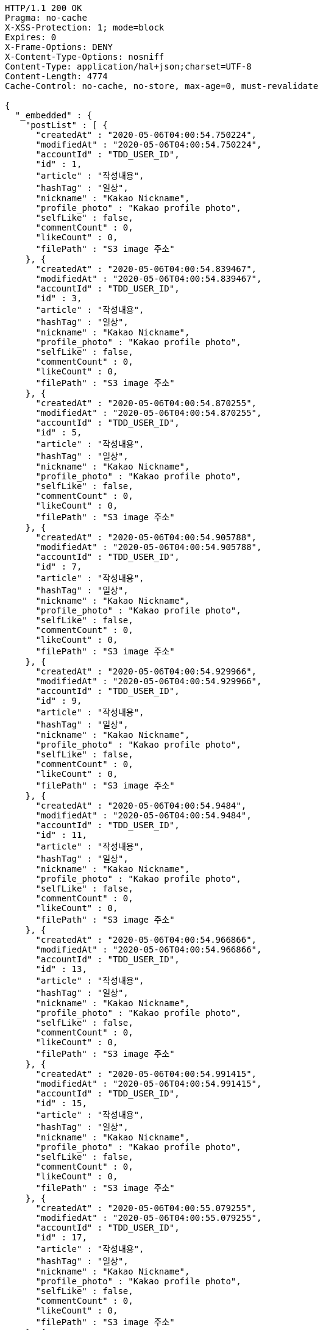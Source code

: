 [source,http,options="nowrap"]
----
HTTP/1.1 200 OK
Pragma: no-cache
X-XSS-Protection: 1; mode=block
Expires: 0
X-Frame-Options: DENY
X-Content-Type-Options: nosniff
Content-Type: application/hal+json;charset=UTF-8
Content-Length: 4774
Cache-Control: no-cache, no-store, max-age=0, must-revalidate

{
  "_embedded" : {
    "postList" : [ {
      "createdAt" : "2020-05-06T04:00:54.750224",
      "modifiedAt" : "2020-05-06T04:00:54.750224",
      "accountId" : "TDD_USER_ID",
      "id" : 1,
      "article" : "작성내용",
      "hashTag" : "일상",
      "nickname" : "Kakao Nickname",
      "profile_photo" : "Kakao profile photo",
      "selfLike" : false,
      "commentCount" : 0,
      "likeCount" : 0,
      "filePath" : "S3 image 주소"
    }, {
      "createdAt" : "2020-05-06T04:00:54.839467",
      "modifiedAt" : "2020-05-06T04:00:54.839467",
      "accountId" : "TDD_USER_ID",
      "id" : 3,
      "article" : "작성내용",
      "hashTag" : "일상",
      "nickname" : "Kakao Nickname",
      "profile_photo" : "Kakao profile photo",
      "selfLike" : false,
      "commentCount" : 0,
      "likeCount" : 0,
      "filePath" : "S3 image 주소"
    }, {
      "createdAt" : "2020-05-06T04:00:54.870255",
      "modifiedAt" : "2020-05-06T04:00:54.870255",
      "accountId" : "TDD_USER_ID",
      "id" : 5,
      "article" : "작성내용",
      "hashTag" : "일상",
      "nickname" : "Kakao Nickname",
      "profile_photo" : "Kakao profile photo",
      "selfLike" : false,
      "commentCount" : 0,
      "likeCount" : 0,
      "filePath" : "S3 image 주소"
    }, {
      "createdAt" : "2020-05-06T04:00:54.905788",
      "modifiedAt" : "2020-05-06T04:00:54.905788",
      "accountId" : "TDD_USER_ID",
      "id" : 7,
      "article" : "작성내용",
      "hashTag" : "일상",
      "nickname" : "Kakao Nickname",
      "profile_photo" : "Kakao profile photo",
      "selfLike" : false,
      "commentCount" : 0,
      "likeCount" : 0,
      "filePath" : "S3 image 주소"
    }, {
      "createdAt" : "2020-05-06T04:00:54.929966",
      "modifiedAt" : "2020-05-06T04:00:54.929966",
      "accountId" : "TDD_USER_ID",
      "id" : 9,
      "article" : "작성내용",
      "hashTag" : "일상",
      "nickname" : "Kakao Nickname",
      "profile_photo" : "Kakao profile photo",
      "selfLike" : false,
      "commentCount" : 0,
      "likeCount" : 0,
      "filePath" : "S3 image 주소"
    }, {
      "createdAt" : "2020-05-06T04:00:54.9484",
      "modifiedAt" : "2020-05-06T04:00:54.9484",
      "accountId" : "TDD_USER_ID",
      "id" : 11,
      "article" : "작성내용",
      "hashTag" : "일상",
      "nickname" : "Kakao Nickname",
      "profile_photo" : "Kakao profile photo",
      "selfLike" : false,
      "commentCount" : 0,
      "likeCount" : 0,
      "filePath" : "S3 image 주소"
    }, {
      "createdAt" : "2020-05-06T04:00:54.966866",
      "modifiedAt" : "2020-05-06T04:00:54.966866",
      "accountId" : "TDD_USER_ID",
      "id" : 13,
      "article" : "작성내용",
      "hashTag" : "일상",
      "nickname" : "Kakao Nickname",
      "profile_photo" : "Kakao profile photo",
      "selfLike" : false,
      "commentCount" : 0,
      "likeCount" : 0,
      "filePath" : "S3 image 주소"
    }, {
      "createdAt" : "2020-05-06T04:00:54.991415",
      "modifiedAt" : "2020-05-06T04:00:54.991415",
      "accountId" : "TDD_USER_ID",
      "id" : 15,
      "article" : "작성내용",
      "hashTag" : "일상",
      "nickname" : "Kakao Nickname",
      "profile_photo" : "Kakao profile photo",
      "selfLike" : false,
      "commentCount" : 0,
      "likeCount" : 0,
      "filePath" : "S3 image 주소"
    }, {
      "createdAt" : "2020-05-06T04:00:55.079255",
      "modifiedAt" : "2020-05-06T04:00:55.079255",
      "accountId" : "TDD_USER_ID",
      "id" : 17,
      "article" : "작성내용",
      "hashTag" : "일상",
      "nickname" : "Kakao Nickname",
      "profile_photo" : "Kakao profile photo",
      "selfLike" : false,
      "commentCount" : 0,
      "likeCount" : 0,
      "filePath" : "S3 image 주소"
    }, {
      "createdAt" : "2020-05-06T04:00:55.110021",
      "modifiedAt" : "2020-05-06T04:00:55.110021",
      "accountId" : "TDD_USER_ID",
      "id" : 19,
      "article" : "작성내용",
      "hashTag" : "일상",
      "nickname" : "Kakao Nickname",
      "profile_photo" : "Kakao profile photo",
      "selfLike" : false,
      "commentCount" : 0,
      "likeCount" : 0,
      "filePath" : "S3 image 주소"
    } ]
  },
  "_links" : {
    "first" : {
      "href" : "http://localhost:8080/api/post?page=0&size=10"
    },
    "self" : {
      "href" : "http://localhost:8080/api/post?page=0&size=10"
    },
    "next" : {
      "href" : "http://localhost:8080/api/post?page=1&size=10"
    },
    "last" : {
      "href" : "http://localhost:8080/api/post?page=3&size=10"
    },
    "profile" : {
      "href" : "/docs/index.html#resource-post-list"
    }
  },
  "page" : {
    "size" : 10,
    "totalElements" : 40,
    "totalPages" : 4,
    "number" : 0
  }
}
----
